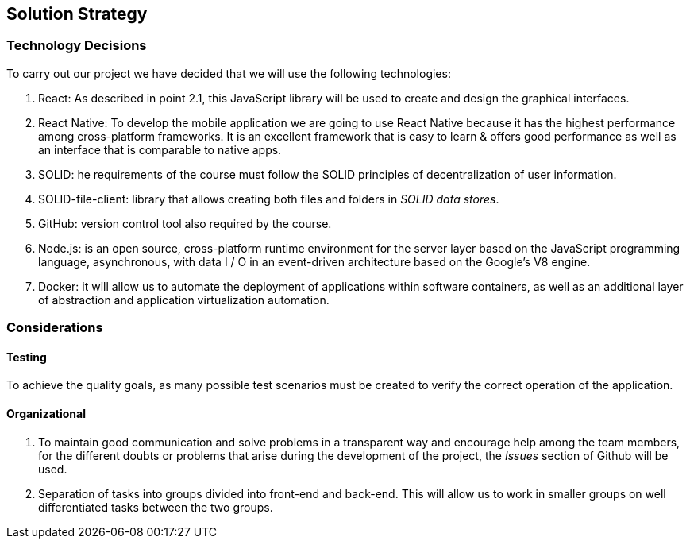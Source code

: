 [[section-solution-strategy]]
== Solution Strategy

=== Technology Decisions

To carry out our project we have decided that we will use the following technologies:

1. React:  As described in point 2.1, this JavaScript library will be used to create and design the graphical interfaces.
2. React Native: To develop the mobile application we are going to use React Native because it has the highest performance among cross-platform frameworks. It is an excellent framework that is easy to learn & offers good performance as well as an interface that is comparable to native apps.
3. SOLID: he requirements of the course must follow the SOLID principles of decentralization of user information.
4. SOLID-file-client: library that allows creating both files and folders in _SOLID data stores_.
5. GitHub: version control tool also required by the course.
6. Node.js: is an open source, cross-platform runtime environment for the server layer based on the JavaScript programming language, asynchronous, with data I / O in an event-driven architecture based on the Google's V8 engine.
7. Docker: it will allow us to automate the deployment of applications within software containers, as well as an additional layer of abstraction and application virtualization automation.



=== Considerations

==== Testing

To achieve the quality goals, as many possible test scenarios must be created to verify the correct operation of the application.

==== Organizational
1. To maintain good communication and solve problems in a transparent way and encourage help among the team members, for the different doubts or problems that arise during the development of the project, the _Issues_ section of Github will be used.
2. Separation of tasks into groups divided into front-end and back-end. This will allow us to work in smaller groups on well differentiated tasks between the two groups.